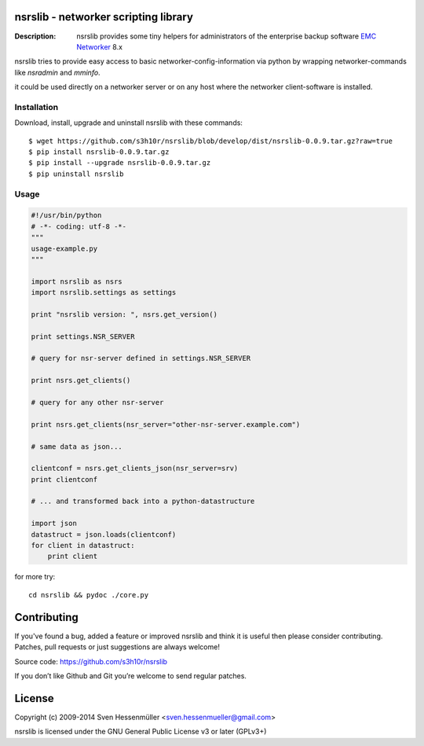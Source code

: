 nsrslib - networker scripting library
=====================================
:Description: nsrslib provides some tiny helpers for administrators
              of the enterprise backup software `EMC Networker`_ 8.x 

nsrslib tries to provide easy access to basic networker-config-information
via python by wrapping networker-commands like `nsradmin` and `mminfo`.

it could be used directly on a networker server or on any host where the
networker client-software is installed.


Installation
------------

Download, install, upgrade and uninstall nsrslib with these commands::

  $ wget https://github.com/s3h10r/nsrslib/blob/develop/dist/nsrslib-0.0.9.tar.gz?raw=true
  $ pip install nsrslib-0.0.9.tar.gz
  $ pip install --upgrade nsrslib-0.0.9.tar.gz
  $ pip uninstall nsrslib


Usage
-----

.. code::

    #!/usr/bin/python
    # -*- coding: utf-8 -*-
    """
    usage-example.py
    """
    
    import nsrslib as nsrs
    import nsrslib.settings as settings
    
    print "nsrslib version: ", nsrs.get_version()
    
    print settings.NSR_SERVER
    
    # query for nsr-server defined in settings.NSR_SERVER
    
    print nsrs.get_clients() 
    
    # query for any other nsr-server
    
    print nsrs.get_clients(nsr_server="other-nsr-server.example.com")
    
    # same data as json... 
    
    clientconf = nsrs.get_clients_json(nsr_server=srv)
    print clientconf
    
    # ... and transformed back into a python-datastructure
    
    import json
    datastruct = json.loads(clientconf)
    for client in datastruct:
        print client
    

for more try::

    cd nsrslib && pydoc ./core.py


Contributing
============

If you've found a bug, added a feature or improved nsrslib and 
think it is useful then please consider contributing.
Patches, pull requests or just suggestions are always welcome!

Source code: https://github.com/s3h10r/nsrslib

If you don’t like Github and Git you’re welcome to send regular patches.


License
=======

Copyright (c) 2009-2014 Sven Hessenmüller <sven.hessenmueller@gmail.com>

nsrslib is licensed under the GNU General Public License v3 or later (GPLv3+)


.. --- resolving defined links ---
.. _EMC Networker : http://www.emc.com/products/detail/software/networker.htm
